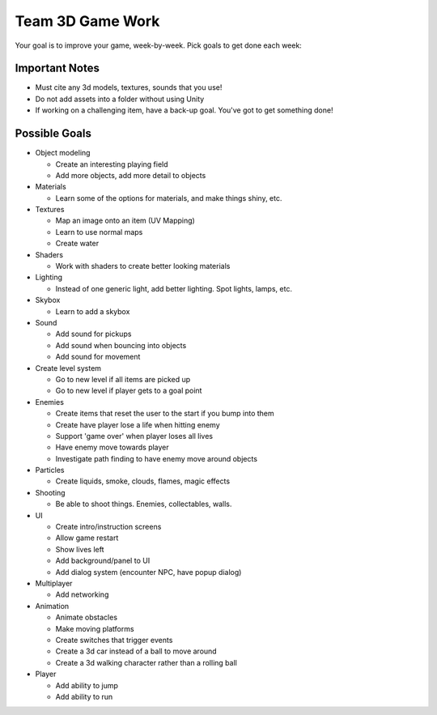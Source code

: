 Team 3D Game Work
=================

Your goal is to improve your game, week-by-week. Pick goals to get done each week:

Important Notes
---------------

* Must cite any 3d models, textures, sounds that you use!
* Do not add assets into a folder without using Unity
* If working on a challenging item, have a back-up goal. You've got to get something done!

Possible Goals
--------------

* Object modeling

  * Create an interesting playing field
  * Add more objects, add more detail to objects

* Materials

  * Learn some of the options for materials, and make things shiny, etc.

* Textures

  * Map an image onto an item (UV Mapping)
  * Learn to use normal maps
  * Create water

* Shaders

  * Work with shaders to create better looking materials

* Lighting

  * Instead of one generic light, add better lighting. Spot lights, lamps, etc.

* Skybox

  * Learn to add a skybox

* Sound

  * Add sound for pickups
  * Add sound when bouncing into objects
  * Add sound for movement

* Create level system

  * Go to new level if all items are picked up
  * Go to new level if player gets to a goal point

* Enemies

  * Create items that reset the user to the start if you bump into them
  * Create have player lose a life when hitting enemy
  * Support 'game over' when player loses all lives
  * Have enemy move towards player
  * Investigate path finding to have enemy move around objects

* Particles

  * Create liquids, smoke, clouds, flames, magic effects

* Shooting

  * Be able to shoot things. Enemies, collectables, walls.

* UI

  * Create intro/instruction screens
  * Allow game restart
  * Show lives left
  * Add background/panel to UI
  * Add dialog system (encounter NPC, have popup dialog)

* Multiplayer

  * Add networking

* Animation

  * Animate obstacles
  * Make moving platforms
  * Create switches that trigger events
  * Create a 3d car instead of a ball to move around
  * Create a 3d walking character rather than a rolling ball

* Player

  * Add ability to jump
  * Add ability to run

